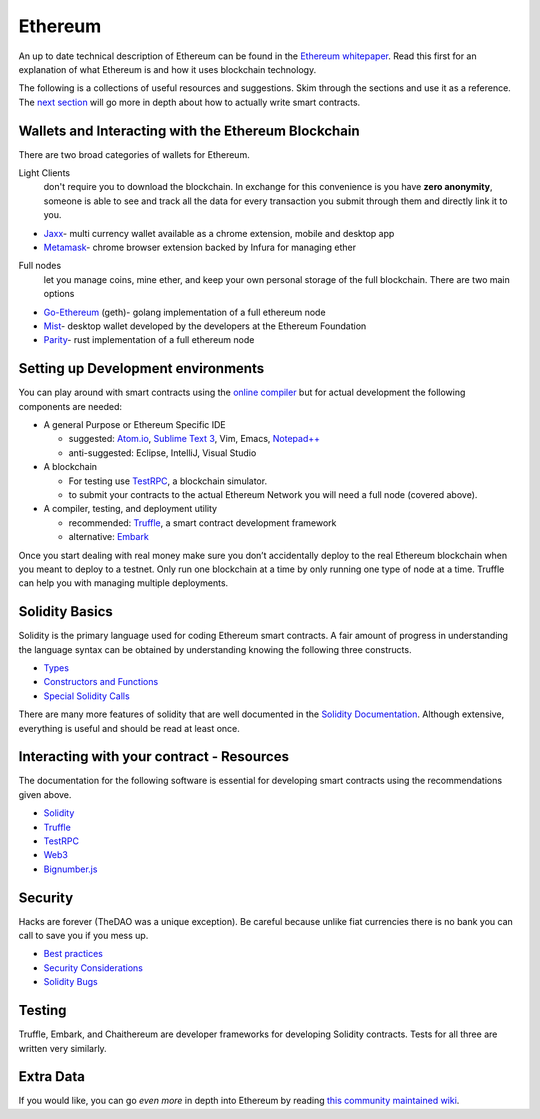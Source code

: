 ========
Ethereum
========

An up to date technical description of Ethereum can be found in the `Ethereum whitepaper <https://github.com/ethereum/wiki/wiki/White-Paper>`_. Read this first for an explanation of what Ethereum is and how it uses blockchain technology.

The following is a collections of useful resources and suggestions. Skim through the sections and use it as a reference. The `next section <./solidity.html>`_ will go more in depth about how to actually write smart contracts.

Wallets and Interacting with the Ethereum Blockchain
====================================================
There are two broad categories of wallets for Ethereum.

Light Clients
  don't require you to download the blockchain. In exchange for this convenience is you have **zero anonymity**, someone is able to see and track all the data for every transaction you submit through them and directly link it to you.

- `Jaxx <https://jaxx.io>`_- multi currency wallet available as a chrome extension,  mobile and desktop app
- `Metamask <https://metamask.io>`_- chrome browser extension backed by Infura for managing ether

Full nodes
  let you manage coins, mine ether, and keep your own personal storage of the full blockchain. There are two main options

- `Go-Ethereum <https://github.com/ethereum/go-ethereum>`_ (geth)- golang implementation of a full ethereum node
- `Mist <https://github.com/ethereum/mist>`_- desktop wallet developed by the developers at the Ethereum Foundation
- `Parity <https://parity.io>`_- rust implementation of a full ethereum node

Setting up Development environments
===================================

You can play around with smart contracts using the `online compiler <https://ethereum.github.io/browser-solidity/>`_ but for actual development the following components are needed:

- A general Purpose or Ethereum Specific IDE

  - suggested: `Atom.io <https://atom.io>`_, `Sublime Text 3 <https://www.sublimetext.com/3>`_, Vim, Emacs, `Notepad++ <https://notepad-plus-plus.org>`_
  - anti-suggested: Eclipse, IntelliJ, Visual Studio
- A blockchain

  - For testing use `TestRPC <https://github.com/ethereumjs/testrpc>`_, a blockchain simulator.
  - to submit your contracts to the actual Ethereum Network you will need a full node (covered above).
- A compiler, testing, and deployment utility

  - recommended: Truffle_, a smart contract development framework
  - alternative: `Embark <https://github.com/iurimatias/embark-framework>`_

Once you start dealing with real money make sure you don’t accidentally deploy to the real Ethereum blockchain when you meant to deploy to a testnet. Only run one blockchain at a time by only running one type of node at a time. Truffle can help you with managing multiple deployments.

Solidity Basics
===============
Solidity is the primary language used for coding Ethereum smart contracts. A fair amount of progress in understanding the language syntax can be obtained by understanding knowing the following three constructs.

- `Types <https://solidity.readthedocs.io/en/develop/types.html>`_
- `Constructors and Functions <https://solidity.readthedocs.io/en/develop/structure-of-a-contract.html#functions>`_
- `Special Solidity Calls <https://solidity.readthedocs.io/en/develop/units-and-global-variables.html#special-variables-and-functions>`_

There are many more features of solidity that are well documented in the `Solidity Documentation <https://solidity.readthedocs.io/en/develop/>`_. Although extensive, everything is useful and should be read at least once.


Interacting with your contract - Resources
==========================================
The documentation for the following software is essential for developing smart contracts using the recommendations given above.

- `Solidity <https://solidity.readthedocs.io/en/develop/>`_
- Truffle_
- `TestRPC <https://github.com/ethereumjs/testrpc>`_
- `Web3 <https://github.com/ethereum/wiki/wiki/JavaScript-API#web3eth>`_
- `Bignumber.js <https://github.com/MikeMcl/bignumber.js/>`_


Security
========
Hacks are forever (TheDAO was a unique exception). Be careful because unlike fiat currencies there is no bank you can call to save you if you mess up.

- `Best practices <https://github.com/ConsenSys/smart-contract-best-practices>`_
- `Security Considerations <https://solidity.readthedocs.io/en/develop/security-considerations.html>`_
- `Solidity Bugs <https://solidity.readthedocs.io/en/develop/bugs.html>`_


Testing
=======
Truffle, Embark, and Chaithereum are developer frameworks for developing Solidity contracts. Tests for all three are written very similarly.


Extra Data
==========
If you would like, you can go *even more* in depth into Ethereum by reading `this community maintained wiki <http://www.ethdocs.org/en/latest/>`_.


.. _Truffle: http://truffleframework.com/docs/
